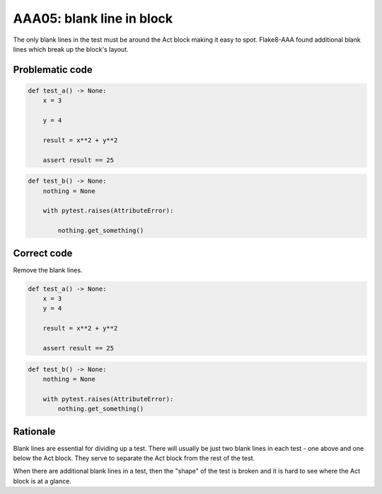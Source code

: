 AAA05: blank line in block
==========================

The only blank lines in the test must be around the Act block making it easy to
spot. Flake8-AAA found additional blank lines which break up the block's
layout.

Problematic code
----------------

.. code-block:: python

    def test_a() -> None:
        x = 3

        y = 4

        result = x**2 + y**2

        assert result == 25

.. code-block:: python

    def test_b() -> None:
        nothing = None

        with pytest.raises(AttributeError):

            nothing.get_something()

Correct code
------------

Remove the blank lines.

.. code-block:: python

    def test_a() -> None:
        x = 3
        y = 4

        result = x**2 + y**2

        assert result == 25

.. code-block:: python

    def test_b() -> None:
        nothing = None

        with pytest.raises(AttributeError):
            nothing.get_something()

Rationale
---------

Blank lines are essential for dividing up a test. There will usually be just
two blank lines in each test - one above and one below the Act block. They
serve to separate the Act block from the rest of the test.

When there are additional blank lines in a test, then the "shape" of the test
is broken and it is hard to see where the Act block is at a glance.
